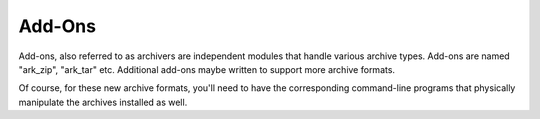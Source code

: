 
=======
Add-Ons
=======


Add-ons, also referred to as archivers are independent modules that
handle various archive types. Add-ons are named "ark_zip",
"ark_tar" etc. Additional add-ons maybe written to support more
archive formats.

Of course, for these new archive formats, you'll need to have the
corresponding command-line programs that physically manipulate the
archives installed as well.
